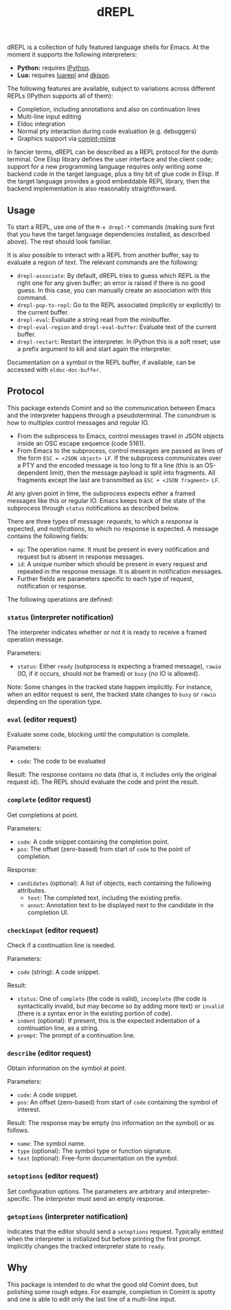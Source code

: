 #+title: dREPL

#+html: <p align="center"><a href="http://elpa.gnu.org/packages/drepl.html"><img alt="GNU ELPA" src="https://elpa.gnu.org/packages/drepl.svg"/></a></p>

dREPL is a collection of fully featured language shells for Emacs.  At
the moment it supports the following interpreters:

- *Python:* requires [[https://pypi.org/project/ipython/][IPython]].
- *Lua:* requires [[https://luarocks.org/modules/hoelzro/luarepl][luarepl]] and [[https://luarocks.org/modules/dhkolf/dkjson][dkjson]].

The following features are available, subject to variations across
different REPLs (IPython supports all of them):

- Completion, including annotations and also on continuation lines
- Multi-line input editing
- Eldoc integration
- Normal pty interaction during code evaluation (e.g. debuggers)
- Graphics support via [[https://github.com/astoff/comint-mime][comint-mime]]

In fancier terms, dREPL can be described as a REPL protocol for the
dumb terminal.  One Elisp library defines the user interface and the
client code; support for a new programming language requires only
writing some backend code in the target language, plus a tiny bit of
glue code in Elisp.  If the target language provides a good embeddable
REPL library, then the backend implementation is also reasonably
straightforward.

** Usage

To start a REPL, use one of the =M-x drepl-*= commands (making
sure first that you have the target language dependencies installed,
as described above).  The rest should look familiar.

It is also possible to interact with a REPL from another buffer, say
to evaluate a region of text.  The relevant commands are the
following:

- =drepl-associate=: By default, dREPL tries to guess which REPL is
  the right one for any given buffer; an error is raised if there is
  no good guess.  In this case, you can manually create an association
  with this command.
- =drepl-pop-to-repl=: Go to the REPL associated (implicitly or
  explicitly) to the current buffer.
- =drepl-eval=: Evaluate a string read from the minibuffer.
- =drepl-eval-region= and =drepl-eval-buffer=: Evaluate text of the
  current buffer.
- =drepl-restart=: Restart the interpreter.  In IPython this is a soft
  reset; use a prefix argument to kill and start again the
  interpreter.

Documentation on a symbol in the REPL buffer, if available, can be
accessed with =eldoc-doc-buffer=.

** Protocol

This package extends Comint and so the communication between Emacs and
the interpreter happens through a pseudoterminal.  The conundrum is
how to multiplex control messages and regular IO.

- From the subprocess to Emacs, control messages travel in JSON
  objects inside an OSC escape sequence (code 5161).
- From Emacs to the subprocess, control messages are passed as lines
  of the form =ESC = <JSON object> LF=.  If the subprocess
  communicates over a PTY and the encoded message is too long to fit a
  line (this is an OS-dependent limit), then the message payload is
  split into fragments.  All fragments except the last are transmitted
  as =ESC + <JSON fragment> LF=.

At any given point in time, the subprocess expects either a framed
messages like this or regular IO.  Emacs keeps track of the state of
the subprocess through =status= notifications as described below.

There are three types of message: /requests/, to which a /response/ is
expected, and /notifications/, to which no response is expected.  A
message contains the following fields:

- =op=: The operation name.  It must be present in every notification
  and request but is absent in response messages.
- =id=: A unique number which should be present in every request and
  repeated in the response message.  It is absent in notification
  messages.
- Further fields are parameters specific to each type of request,
  notification or response.

The following operations are defined:

*** =status= (interpreter notification)
The interpreter indicates whether or not it is ready to receive a
framed operation message.

Parameters:
- =status=: Either =ready= (subprocess is expecting a framed message),
  =rawio= (IO, if it occurs, should not be framed) or =busy= (no IO is
  allowed).

Note: Some changes in the tracked state happen implicitly.  For
instance, when an editor request is sent, the tracked state changes to
=busy= or =rawio= depending on the operation type.

*** =eval= (editor request)
Evaluate some code, blocking until the computation is complete.

Parameters:
- =code=: The code to be evaluated

Result: The response contains no data (that is, it includes only the
original request id).  The REPL should evaluate the code and print the
result.

*** =complete= (editor request)

Get completions at point.

Parameters:
- =code=: A code snippet containing the completion point.
- =pos=: The offset (zero-based) from start of =code= to the point of
  completion.

Response:
- =candidates= (optional): A list of objects, each containing the
  following attributes.
  - =text=: The completed text, including the existing prefix.
  - =annot=: Annotation text to be displayed next to the candidate
    in the completion UI.

*** =checkinput= (editor request)

Check if a continuation line is needed.

Parameters:
- =code= (string): A code snippet.

Result:
- =status=: One of =complete= (the code is valid), =incomplete= (the
  code is syntactically invalid, but may become so by adding more
  text) or =invalid= (there is a syntax error in the existing portion
  of code).
- =indent= (optional): If present, this is the expected indentation of
  a continuation line, as a string.
- =prompt=: The prompt of a continuation line.

*** =describe= (editor request)

Obtain information on the symbol at point.

Parameters:
- =code=: A code snippet.
- =pos=: An offset (zero-based) from start of =code= containing the
  symbol of interest.

Result: The response may be empty (no information on the symbol) or as
follows.
- =name=: The symbol name.
- =type= (optional): The symbol type or function signature.
- =text= (optional): Free-form documentation on the symbol.

*** =setoptions= (editor request)

Set configuration options.  The parameters are arbitrary and
interpreter-specific.  The interpreter must send an empty response.

*** =getoptions= (interpreter notification)

Indicates that the editor should send a =setoptions= request.
Typically emitted when the interpreter is initialized but before
printing the first prompt.  Implicitly changes the tracked interpreter
state to =ready=.

** Why

This package is intended to do what the good old Comint does, but
polishing some rough edges.  For example, completion in Comint is
spotty and one is able to edit only the last line of a multi-line
input.
